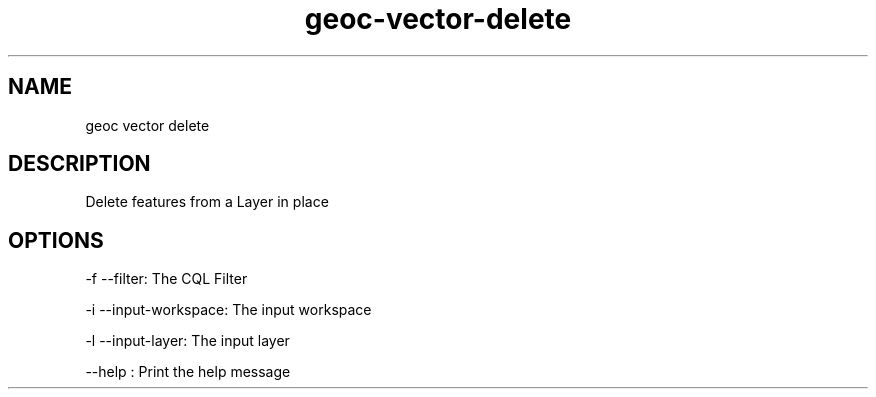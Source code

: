.TH "geoc-vector-delete" "1" "5 May 2013" "version 0.1"
.SH NAME
geoc vector delete
.SH DESCRIPTION
Delete features from a Layer in place
.SH OPTIONS
-f --filter: The CQL Filter
.PP
-i --input-workspace: The input workspace
.PP
-l --input-layer: The input layer
.PP
--help : Print the help message
.PP
